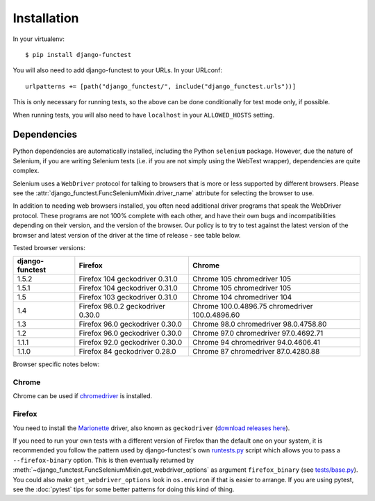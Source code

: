 ============
Installation
============

In your virtualenv::

    $ pip install django-functest

You will also need to add django-functest to your URLs. In your URLconf::

  urlpatterns += [path("django_functest/", include("django_functest.urls"))]


This is only necessary for running tests, so the above can be done conditionally
for test mode only, if possible.

When running tests, you will also need to have ``localhost`` in your
``ALLOWED_HOSTS`` setting.

Dependencies
============

Python dependencies are automatically installed, including the Python
``selenium`` package. However, due the nature of Selenium, if you are writing
Selenium tests (i.e. if you are not simply using the WebTest wrapper),
dependencies are quite complex.

Selenium uses a ``WebDriver`` protocol for talking to browsers that is more or
less supported by different browsers. Please see the
:attr:`django_functest.FuncSeleniumMixin.driver_name` attribute for selecting
the browser to use.

In addition to needing web browsers installed, you often need additional driver
programs that speak the WebDriver protocol. These programs are not 100% complete
with each other, and have their own bugs and incompatibilities depending on
their version, and the version of the browser. Our policy is to try to test
against the latest version of the browser and latest version of the driver at
the time of release - see table below.

Tested browser versions:

+-------------------+---------------------+----------------------------+
| django-functest   | Firefox             | Chrome                     |
+===================+=====================+============================+
| 1.5.2             | Firefox 104         | Chrome 105                 |
|                   | geckodriver 0.31.0  | chromedriver 105           |
+-------------------+---------------------+----------------------------+
| 1.5.1             | Firefox 104         | Chrome 105                 |
|                   | geckodriver 0.31.0  | chromedriver 105           |
+-------------------+---------------------+----------------------------+
| 1.5               | Firefox 103         | Chrome 104                 |
|                   | geckodriver 0.31.0  | chromedriver 104           |
+-------------------+---------------------+----------------------------+
| 1.4               | Firefox 98.0.2      | Chrome 100.0.4896.75       |
|                   | geckodriver 0.30.0  | chromedriver 100.0.4896.60 |
+-------------------+---------------------+----------------------------+
| 1.3               | Firefox 96.0        | Chrome 98.0                |
|                   | geckodriver 0.30.0  | chromedriver 98.0.4758.80  |
+-------------------+---------------------+----------------------------+
| 1.2               | Firefox 96.0        | Chrome 97.0                |
|                   | geckodriver 0.30.0  | chromedriver 97.0.4692.71  |
+-------------------+---------------------+----------------------------+
| 1.1.1             | Firefox 92.0        | Chrome 94                  |
|                   | geckodriver 0.30.0  | chromedriver 94.0.4606.41  |
+-------------------+---------------------+----------------------------+
| 1.1.0             | Firefox 84          | Chrome 87                  |
|                   | geckodriver 0.28.0  | chromedriver 87.0.4280.88  |
+-------------------+---------------------+----------------------------+

Browser specific notes below:

Chrome
------

Chrome can be used if `chromedriver
<https://sites.google.com/a/chromium.org/chromedriver/>`_ is installed.

Firefox
-------

You need to install the `Marionette
<https://developer.mozilla.org/en-US/docs/Mozilla/QA/Marionette/WebDriver>`_
driver, also known as ``geckodriver`` (`download releases here
<https://github.com/mozilla/geckodriver/releases>`_).

If you need to run your own tests with a different version of Firefox than the
default one on your system, it is recommended you follow the pattern used by
django-functest's own `runtests.py
<https://github.com/django-functest/django-functest/blob/master/runtests.py>`_
script which allows you to pass a ``--firefox-binary`` option. This is then
eventually returned by
:meth:`~django_functest.FuncSeleniumMixin.get_webdriver_options` as argument
``firefox_binary`` (see `tests/base.py
<https://github.com/django-functest/django-functest/blob/master/tests/django_functest_tests/base.py>`_).
You could also make ``get_webdriver_options`` look in ``os.environ`` if that is
easier to arrange. If you are using pytest, see the :doc:`pytest` tips for some
better patterns for doing this kind of thing.
